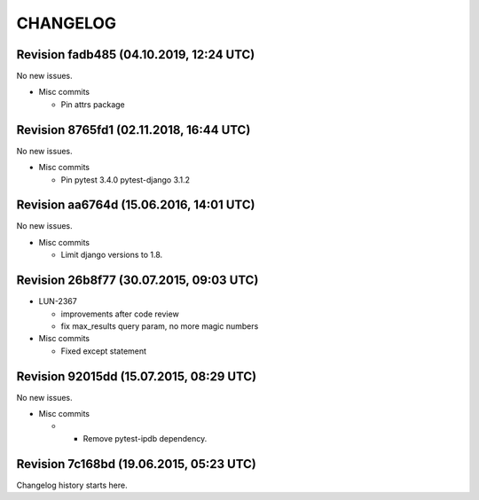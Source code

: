 CHANGELOG
=========

Revision fadb485 (04.10.2019, 12:24 UTC)
----------------------------------------

No new issues.

* Misc commits

  * Pin attrs package

Revision 8765fd1 (02.11.2018, 16:44 UTC)
----------------------------------------

No new issues.

* Misc commits

  * Pin pytest 3.4.0 pytest-django 3.1.2

Revision aa6764d (15.06.2016, 14:01 UTC)
----------------------------------------

No new issues.

* Misc commits

  * Limit django versions to 1.8.

Revision 26b8f77 (30.07.2015, 09:03 UTC)
----------------------------------------

* LUN-2367

  * improvements after code review
  * fix max_results query param, no more magic numbers

* Misc commits

  * Fixed except statement

Revision 92015dd (15.07.2015, 08:29 UTC)
----------------------------------------

No new issues.

* Misc commits

  *  - Remove pytest-ipdb dependency.

Revision 7c168bd (19.06.2015, 05:23 UTC)
----------------------------------------

Changelog history starts here.
